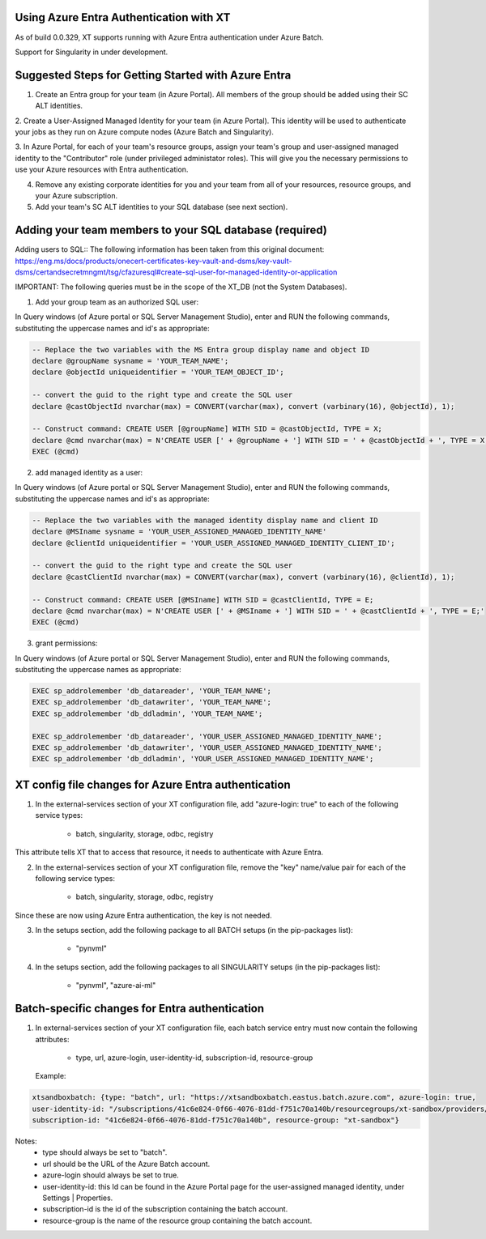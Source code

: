 .. _xt_and_azure_entra:

========================================
Using Azure Entra Authentication with XT
========================================

As of build 0.0.329, XT supports running with Azure Entra authentication under Azure Batch.

Support for Singularity in under development.

======================================================
Suggested Steps for Getting Started with Azure Entra
======================================================

1. Create an Entra group for your team (in Azure Portal).  All members of the group should be added using their SC ALT identities.

2. Create a User-Assigned Managed Identity for your team (in Azure Portal).  This identity will be used to authenticate your 
jobs as they run on Azure compute nodes (Azure Batch and Singularity).

3. In Azure Portal, for each of your team's resource groups, assign your team's group and user-assigned managed identity to the
"Contributor" role (under privileged administator roles).  This will give you the necessary permissions to use your Azure resources
with Entra authentication.

4. Remove any existing corporate identities for you and your team from all of your resources, resource groups, and your Azure subscription.

5. Add your team's SC ALT identities to your SQL database (see next section).

========================================================
Adding your team members to your SQL database (required)
========================================================

Adding users to SQL::
The following information has been taken from this original document:  https://eng.ms/docs/products/onecert-certificates-key-vault-and-dsms/key-vault-dsms/certandsecretmngmt/tsg/cfazuresql#create-sql-user-for-managed-identity-or-application

IMPORTANT: The following queries must be in the scope of the XT_DB (not the System Databases).

1. Add your group team as an authorized SQL user:

In Query windows (of Azure portal or SQL Server Management Studio), enter and RUN the following commands, substituting the uppercase names and id's as appropriate:

.. code-block:: sql

    -- Replace the two variables with the MS Entra group display name and object ID
    declare @groupName sysname = 'YOUR_TEAM_NAME'; 
    declare @objectId uniqueidentifier = 'YOUR_TEAM_OBJECT_ID';

    -- convert the guid to the right type and create the SQL user
    declare @castObjectId nvarchar(max) = CONVERT(varchar(max), convert (varbinary(16), @objectId), 1);

    -- Construct command: CREATE USER [@groupName] WITH SID = @castObjectId, TYPE = X;
    declare @cmd nvarchar(max) = N'CREATE USER [' + @groupName + '] WITH SID = ' + @castObjectId + ', TYPE = X;'
    EXEC (@cmd)

2. add managed identity as a user:

In Query windows (of Azure portal or SQL Server Management Studio), enter and RUN the following commands, substituting the uppercase names and id's as appropriate:

.. code-block:: sql

    -- Replace the two variables with the managed identity display name and client ID
    declare @MSIname sysname = 'YOUR_USER_ASSIGNED_MANAGED_IDENTITY_NAME'
    declare @clientId uniqueidentifier = 'YOUR_USER_ASSIGNED_MANAGED_IDENTITY_CLIENT_ID';

    -- convert the guid to the right type and create the SQL user
    declare @castClientId nvarchar(max) = CONVERT(varchar(max), convert (varbinary(16), @clientId), 1);

    -- Construct command: CREATE USER [@MSIname] WITH SID = @castClientId, TYPE = E;
    declare @cmd nvarchar(max) = N'CREATE USER [' + @MSIname + '] WITH SID = ' + @castClientId + ', TYPE = E;'
    EXEC (@cmd)

3. grant permissions:

In Query windows (of Azure portal or SQL Server Management Studio), enter and RUN the following commands, substituting the uppercase names as appropriate:

.. code-block:: sql

    EXEC sp_addrolemember 'db_datareader', 'YOUR_TEAM_NAME';			
    EXEC sp_addrolemember 'db_datawriter', 'YOUR_TEAM_NAME';
    EXEC sp_addrolemember 'db_ddladmin', 'YOUR_TEAM_NAME';

    EXEC sp_addrolemember 'db_datareader', 'YOUR_USER_ASSIGNED_MANAGED_IDENTITY_NAME';			
    EXEC sp_addrolemember 'db_datawriter', 'YOUR_USER_ASSIGNED_MANAGED_IDENTITY_NAME';
    EXEC sp_addrolemember 'db_ddladmin', 'YOUR_USER_ASSIGNED_MANAGED_IDENTITY_NAME';


======================================================
XT config file changes for Azure Entra authentication
======================================================

1. In the external-services section of your XT configuration file, add "azure-login: true" to each of the following service types:

    - batch, singularity, storage, odbc, registry

This attribute tells XT that to access that resource, it needs to authenticate with Azure Entra.

2. In the external-services section of your XT configuration file, remove the "key" name/value pair for each of the following service types:

    - batch, singularity, storage, odbc, registry

Since these are now using Azure Entra authentication, the key is not needed.

3. In the setups section, add the following package to all BATCH setups (in the pip-packages list):
    
        - "pynvml"

4. In the setups section, add the following packages to all SINGULARITY setups (in the pip-packages list):
    
        - "pynvml", "azure-ai-ml"


=====================================================
Batch-specific changes for Entra authentication
=====================================================


1. In external-services section of your XT configuration file, each batch service entry must now contain the following attributes:

    - type, url, azure-login, user-identity-id, subscription-id, resource-group

 Example:
.. code-block:: xml

        xtsandboxbatch: {type: "batch", url: "https://xtsandboxbatch.eastus.batch.azure.com", azure-login: true,
        user-identity-id: "/subscriptions/41c6e824-0f66-4076-81dd-f751c70a140b/resourcegroups/xt-sandbox/providers/Microsoft.ManagedIdentity/userAssignedIdentities/xt_user_identity",
        subscription-id: "41c6e824-0f66-4076-81dd-f751c70a140b", resource-group: "xt-sandbox"}


Notes:
   - type should always be set to "batch".
   - url should be the URL of the Azure Batch account.
   - azure-login should always be set to true.
   - user-identity-id: this Id can be found in the Azure Portal page for the user-assigned managed identity, under Settings | Properties.
   - subscription-id is the id of the subscription containing the batch account.
   - resource-group is the name of the resource group containing the batch account.


